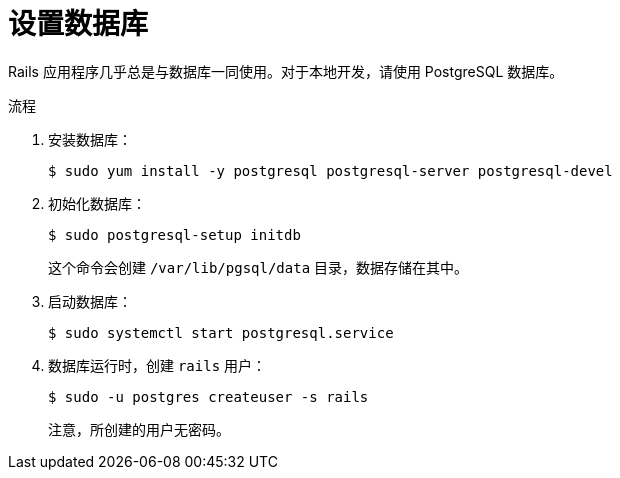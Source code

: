 // Module included in the following assemblies:
// * openshift_images/templates-ruby-on-rails.adoc

:_content-type: PROCEDURE
[id="templates-rails-setting-up-database_{context}"]
= 设置数据库

Rails 应用程序几乎总是与数据库一同使用。对于本地开发，请使用 PostgreSQL 数据库。

.流程

. 安装数据库：
+
[source,terminal]
----
$ sudo yum install -y postgresql postgresql-server postgresql-devel
----

. 初始化数据库：
+
[source,terminal]
----
$ sudo postgresql-setup initdb
----
+
这个命令会创建 `/var/lib/pgsql/data` 目录，数据存储在其中。

. 启动数据库：
+
[source,terminal]
----
$ sudo systemctl start postgresql.service
----

. 数据库运行时，创建 `rails` 用户：
+
[source,terminal]
----
$ sudo -u postgres createuser -s rails
----
+
注意，所创建的用户无密码。
